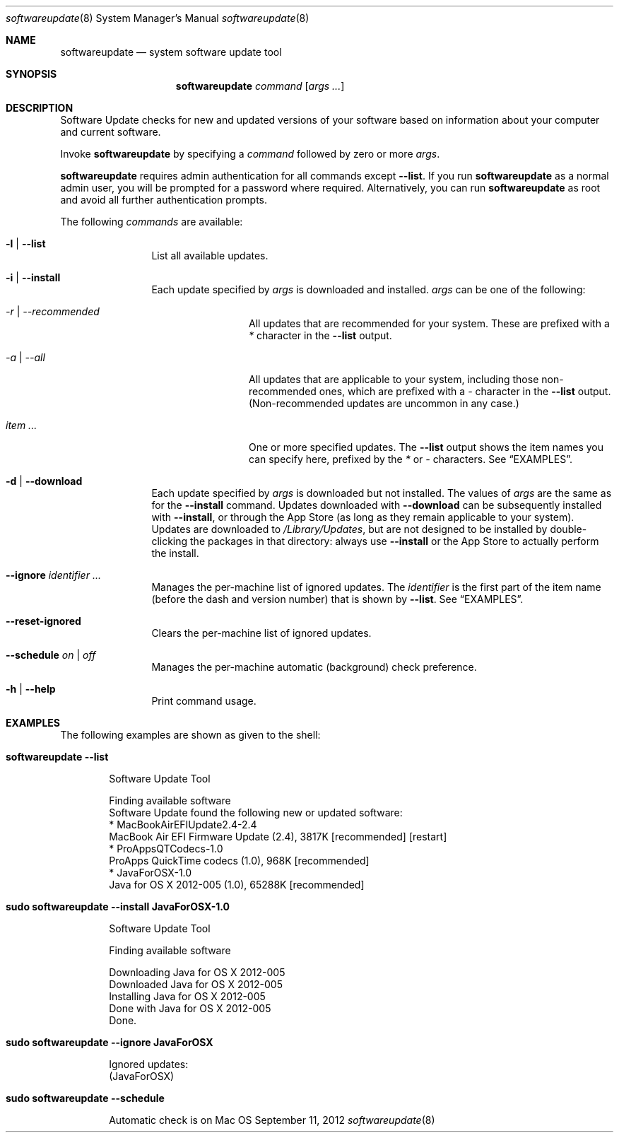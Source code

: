 .Dd September 11, 2012 
.Dt softwareupdate 8 
.Os Mac OS X
.\"																				NAME 
.Sh NAME
.Nm softwareupdate
.Nd system software update tool
.\"																				SYNOPSIS
.Sh SYNOPSIS
.Nm
.Ar command
.Op Ar args ...
.\"																				DESCRIPTION
.Sh DESCRIPTION
Software Update checks for new and updated versions of your software based on information about your computer and current software.
.Pp
Invoke
.Nm
by specifying a
.Ar command
followed by zero or more
.Ar args .
.Pp
.Nm
requires admin authentication for all commands except
.Cm --list .
If you run
.Nm
as a normal admin user, you will be prompted for a password where required. Alternatively, you can run
.Nm
as root and avoid all further authentication prompts.
.Pp
The following
.Ar commands
are available:
.Bl -tag -width Fl
.It Fl l | -list
List all available updates.
.It Fl i | -install
Each update specified by
.Ar args
is downloaded and installed.
.Ar args
can be one of the following:
.Bl -tag -width Fl
.It Ar -r | --recommended
All updates that are recommended for your system. These are prefixed with a
.Em *
character in the
.Cm --list
output.
.It Ar -a | --all
All updates that are applicable to your system, including those non-recommended ones,
which are prefixed with a 
.Em -
character in the
.Cm --list
output. (Non-recommended updates are uncommon in any case.)
.It Ar item ...
One or more specified updates. The 
.Cm --list
output shows the item names you can specify here, prefixed by the
.Em *
or
.Em -
characters. See
.Sx EXAMPLES .
.El                      \" Ends the list
.It Fl d | -download
Each update specified by
.Ar args
is downloaded but not installed. The values of 
.Ar args
are the same as for the 
.Cm --install
command. Updates downloaded with 
.Cm --download
can be subsequently installed with
.Cm --install ,
or through the App Store (as long as they remain applicable to your system).
Updates are downloaded to 
.Pa /Library/Updates ,
but are not designed to be installed by double-clicking the packages in that
directory: always use
.Cm --install
or the App Store to actually perform the install.
.It Fl -ignore Ar identifier ...
Manages the per-machine list of ignored updates. The
.Ar identifier
is the first part of the item name (before the dash and version number) that is shown by
.Cm --list .
See
.Sx EXAMPLES .
.It Fl -reset-ignored
Clears the per-machine list of ignored updates.
.It Fl -schedule Ar on | off
Manages the per-machine automatic (background) check preference.
.It Fl h | -help
Print command usage.
.El                      \" Ends the list
.\"																				EXAMPLES
.Sh EXAMPLES          \" Section Header - required - don't modify
The following examples are shown as given to the shell:
.Bl -tag -width indent
.It Li "softwareupdate --list"       \" Each item preceded by .It macro
.El                      \" Ends the list
.Bd -literal -offset indent \" Begin a literal code section
Software Update Tool

Finding available software
Software Update found the following new or updated software:
   * MacBookAirEFIUpdate2.4-2.4
        MacBook Air EFI Firmware Update (2.4), 3817K [recommended] [restart]
   * ProAppsQTCodecs-1.0
        ProApps QuickTime codecs (1.0), 968K [recommended]
   * JavaForOSX-1.0
        Java for OS X 2012-005 (1.0), 65288K [recommended]
.Ed                      \" End literal code section
.Bl -tag -width -indent  \" Begins a tagged list 
.It Li "sudo softwareupdate --install JavaForOSX-1.0"
.El                      \" Ends the list
.Bd -literal -offset indent \" Begin a literal code section
Software Update Tool

Finding available software

Downloading Java for OS X 2012-005
Downloaded Java for OS X 2012-005
Installing Java for OS X 2012-005
Done with Java for OS X 2012-005
Done.
.Ed                      \" End literal code section
.Bl -tag -width -indent  \" Begins a tagged list 
.It Li "sudo softwareupdate --ignore JavaForOSX"
.El                      \" Ends the list
.Bd -literal -offset indent \" Begin a literal code section
Ignored updates:
(JavaForOSX)
.Ed                      \" End literal code section
.Bl -tag -width -indent  \" Begins a tagged list 
.It Li "sudo softwareupdate --schedule"
.El                      \" Ends the list
.Bd -literal -offset indent \" Begin a literal code section
Automatic check is on
.Ed                      \" End literal code section
